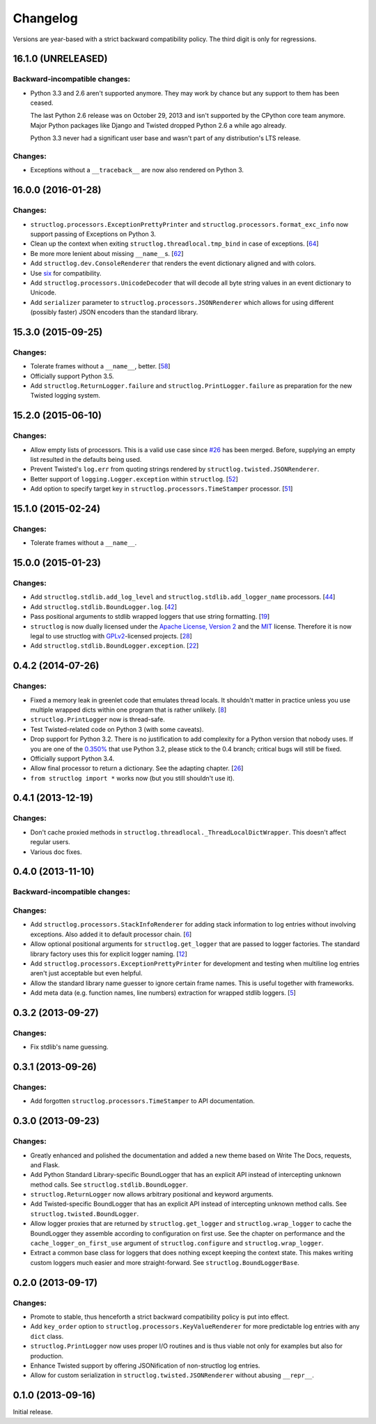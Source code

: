 Changelog
=========

Versions are year-based with a strict backward compatibility policy.
The third digit is only for regressions.


16.1.0 (UNRELEASED)
-------------------

Backward-incompatible changes:
^^^^^^^^^^^^^^^^^^^^^^^^^^^^^^

- Python 3.3 and 2.6 aren't supported anymore.
  They may work by chance but any support to them has been ceased.

  The last Python 2.6 release was on October 29, 2013 and isn't supported by the CPython core team anymore.
  Major Python packages like Django and Twisted dropped Python 2.6 a while ago already.

  Python 3.3 never had a significant user base and wasn't part of any distribution's LTS release.


Changes:
^^^^^^^^

- Exceptions without a ``__traceback__`` are now also rendered on Python 3.


16.0.0 (2016-01-28)
-------------------

Changes:
^^^^^^^^

- ``structlog.processors.ExceptionPrettyPrinter`` and ``structlog.processors.format_exc_info`` now support passing of Exceptions on Python 3.
- Clean up the context when exiting ``structlog.threadlocal.tmp_bind`` in case of exceptions.
  [`64 <https://github.com/hynek/structlog/issues/64>`_]
- Be more more lenient about missing ``__name__``\ s.
  [`62 <https://github.com/hynek/structlog/pull/62>`_]
- Add ``structlog.dev.ConsoleRenderer`` that renders the event dictionary aligned and with colors.
- Use `six <https://pythonhosted.org/six/>`_ for compatibility.
- Add ``structlog.processors.UnicodeDecoder`` that will decode all byte string values in an event dictionary to Unicode.
- Add ``serializer`` parameter to ``structlog.processors.JSONRenderer`` which allows for using different (possibly faster) JSON encoders than the standard library.


15.3.0 (2015-09-25)
-------------------

Changes:
^^^^^^^^

- Tolerate frames without a ``__name__``, better.
  [`58 <https://github.com/hynek/structlog/pull/58>`_]
- Officially support Python 3.5.
- Add ``structlog.ReturnLogger.failure`` and ``structlog.PrintLogger.failure`` as preparation for the new Twisted logging system.


15.2.0 (2015-06-10)
-------------------

Changes:
^^^^^^^^

- Allow empty lists of processors.
  This is a valid use case since `#26 <https://github.com/hynek/structlog/issues/26>`_ has been merged.
  Before, supplying an empty list resulted in the defaults being used.
- Prevent Twisted's ``log.err`` from quoting strings rendered by ``structlog.twisted.JSONRenderer``.
- Better support of ``logging.Logger.exception`` within ``structlog``.
  [`52 <https://github.com/hynek/structlog/pull/52>`_]
- Add option to specify target key in ``structlog.processors.TimeStamper`` processor.
  [`51 <https://github.com/hynek/structlog/pull/51>`_]


15.1.0 (2015-02-24)
-------------------

Changes:
^^^^^^^^

- Tolerate frames without a ``__name__``.


15.0.0 (2015-01-23)
-------------------

Changes:
^^^^^^^^

- Add ``structlog.stdlib.add_log_level`` and ``structlog.stdlib.add_logger_name`` processors.
  [`44 <https://github.com/hynek/structlog/pull/44>`_]
- Add ``structlog.stdlib.BoundLogger.log``.
  [`42 <https://github.com/hynek/structlog/pull/42>`_]
- Pass positional arguments to stdlib wrapped loggers that use string formatting.
  [`19 <https://github.com/hynek/structlog/pull/19>`_]
- ``structlog`` is now dually licensed under the `Apache License, Version 2 <http://choosealicense.com/licenses/apache/>`_ and the `MIT <http://choosealicense.com/licenses/mit/>`_ license.
  Therefore it is now legal to use structlog with `GPLv2 <http://choosealicense.com/licenses/gpl-2.0/>`_-licensed projects.
  [`28 <https://github.com/hynek/structlog/pull/28>`_]
- Add ``structlog.stdlib.BoundLogger.exception``.
  [`22 <https://github.com/hynek/structlog/pull/22>`_]


0.4.2 (2014-07-26)
------------------

Changes:
^^^^^^^^

- Fixed a memory leak in greenlet code that emulates thread locals.
  It shouldn't matter in practice unless you use multiple wrapped dicts within one program that is rather unlikely.
  [`8 <https://github.com/hynek/structlog/pull/8>`_]
- ``structlog.PrintLogger`` now is thread-safe.
- Test Twisted-related code on Python 3 (with some caveats).
- Drop support for Python 3.2.
  There is no justification to add complexity for a Python version that nobody uses.
  If you are one of the `0.350% <https://alexgaynor.net/2014/jan/03/pypi-download-statistics/>`_ that use Python 3.2, please stick to the 0.4 branch; critical bugs will still be fixed.
- Officially support Python 3.4.
- Allow final processor to return a dictionary.
  See the adapting chapter.
  [`26 <https://github.com/hynek/structlog/pull/26>`_]
- ``from structlog import *`` works now (but you still shouldn't use it).


0.4.1 (2013-12-19)
------------------

Changes:
^^^^^^^^

- Don't cache proxied methods in ``structlog.threadlocal._ThreadLocalDictWrapper``.
  This doesn't affect regular users.
- Various doc fixes.


0.4.0 (2013-11-10)
------------------


Backward-incompatible changes:
^^^^^^^^^^^^^^^^^^^^^^^^^^^^^^

Changes:
^^^^^^^^

- Add ``structlog.processors.StackInfoRenderer`` for adding stack information to log entries without involving exceptions.
  Also added it to default processor chain.
  [`6 <https://github.com/hynek/structlog/pull/6>`_]
- Allow optional positional arguments for ``structlog.get_logger`` that are passed to logger factories.
  The standard library factory uses this for explicit logger naming.
  [`12 <https://github.com/hynek/structlog/pull/12>`_]
- Add ``structlog.processors.ExceptionPrettyPrinter`` for development and testing when multiline log entries aren't just acceptable but even helpful.
- Allow the standard library name guesser to ignore certain frame names.
  This is useful together with frameworks.
- Add meta data (e.g. function names, line numbers) extraction for wrapped stdlib loggers.
  [`5 <https://github.com/hynek/structlog/pull/5>`_]


0.3.2 (2013-09-27)
------------------

Changes:
^^^^^^^^

- Fix stdlib's name guessing.


0.3.1 (2013-09-26)
------------------

Changes:
^^^^^^^^

- Add forgotten ``structlog.processors.TimeStamper`` to API documentation.


0.3.0 (2013-09-23)
------------------

Changes:
^^^^^^^^

- Greatly enhanced and polished the documentation and added a new theme based on Write The Docs, requests, and Flask.
- Add Python Standard Library-specific BoundLogger that has an explicit API instead of intercepting unknown method calls.
  See ``structlog.stdlib.BoundLogger``.
- ``structlog.ReturnLogger`` now allows arbitrary positional and keyword arguments.
- Add Twisted-specific BoundLogger that has an explicit API instead of intercepting unknown method calls.
  See ``structlog.twisted.BoundLogger``.
- Allow logger proxies that are returned by ``structlog.get_logger`` and ``structlog.wrap_logger`` to cache the BoundLogger they assemble according to configuration on first use.
  See the chapter on performance and the ``cache_logger_on_first_use`` argument of ``structlog.configure`` and ``structlog.wrap_logger``.
- Extract a common base class for loggers that does nothing except keeping the context state.
  This makes writing custom loggers much easier and more straight-forward.
  See ``structlog.BoundLoggerBase``.


0.2.0 (2013-09-17)
------------------

Changes:
^^^^^^^^

- Promote to stable, thus henceforth a strict backward compatibility policy is put into effect.
- Add ``key_order`` option to ``structlog.processors.KeyValueRenderer`` for more predictable log entries with any ``dict`` class.
- ``structlog.PrintLogger`` now uses proper I/O routines and is thus viable not only for examples but also for production.
- Enhance Twisted support by offering JSONification of non-structlog log entries.
- Allow for custom serialization in ``structlog.twisted.JSONRenderer`` without abusing ``__repr__``.


0.1.0 (2013-09-16)
------------------

Initial release.
